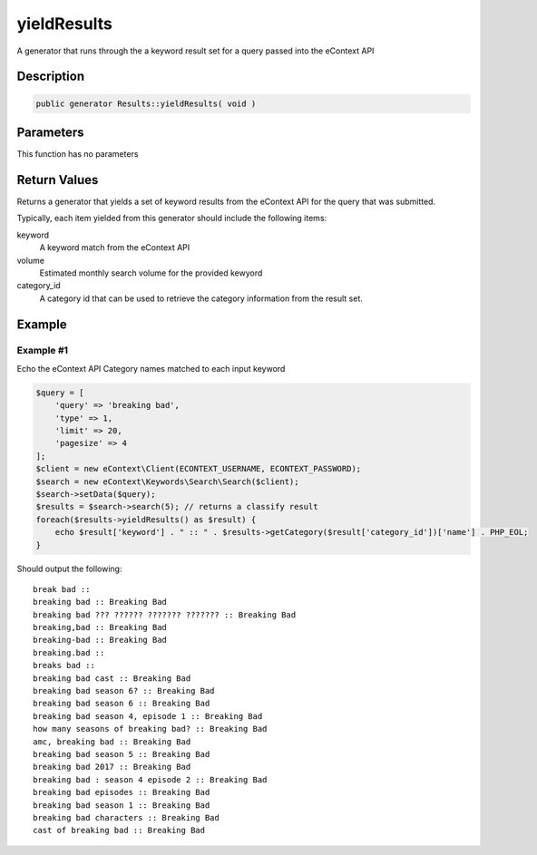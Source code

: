 yieldResults
============

A generator that runs through the a keyword result set for a query passed into the eContext API

Description
^^^^^^^^^^^

.. code-block:: php

    public generator Results::yieldResults( void )

Parameters
^^^^^^^^^^

This function has no parameters

Return Values
^^^^^^^^^^^^^

Returns a generator that yields a set of keyword results from the eContext API for the query that was submitted.

Typically, each item yielded from this generator should include the following items:

keyword
    A keyword match from the eContext API

volume
    Estimated monthly search volume for the provided kewyord

category_id
    A category id that can be used to retrieve the category information from the result set.

Example
^^^^^^^

Example #1
""""""""""

Echo the eContext API Category names matched to each input keyword

.. code-block:: php

    $query = [
        'query' => 'breaking bad',
        'type' => 1,
        'limit' => 20,
        'pagesize' => 4
    ];
    $client = new eContext\Client(ECONTEXT_USERNAME, ECONTEXT_PASSWORD);
    $search = new eContext\Keywords\Search\Search($client);
    $search->setData($query);
    $results = $search->search(5); // returns a classify result
    foreach($results->yieldResults() as $result) {
        echo $result['keyword'] . " :: " . $results->getCategory($result['category_id'])['name'] . PHP_EOL;
    }

Should output the following: ::

    break bad ::
    breaking bad :: Breaking Bad
    breaking bad ??? ?????? ??????? ??????? :: Breaking Bad
    breaking,bad :: Breaking Bad
    breaking-bad :: Breaking Bad
    breaking.bad ::
    breaks bad ::
    breaking bad cast :: Breaking Bad
    breaking bad season 6? :: Breaking Bad
    breaking bad season 6 :: Breaking Bad
    breaking bad season 4, episode 1 :: Breaking Bad
    how many seasons of breaking bad? :: Breaking Bad
    amc, breaking bad :: Breaking Bad
    breaking bad season 5 :: Breaking Bad
    breaking bad 2017 :: Breaking Bad
    breaking bad : season 4 episode 2 :: Breaking Bad
    breaking bad episodes :: Breaking Bad
    breaking bad season 1 :: Breaking Bad
    breaking bad characters :: Breaking Bad
    cast of breaking bad :: Breaking Bad


